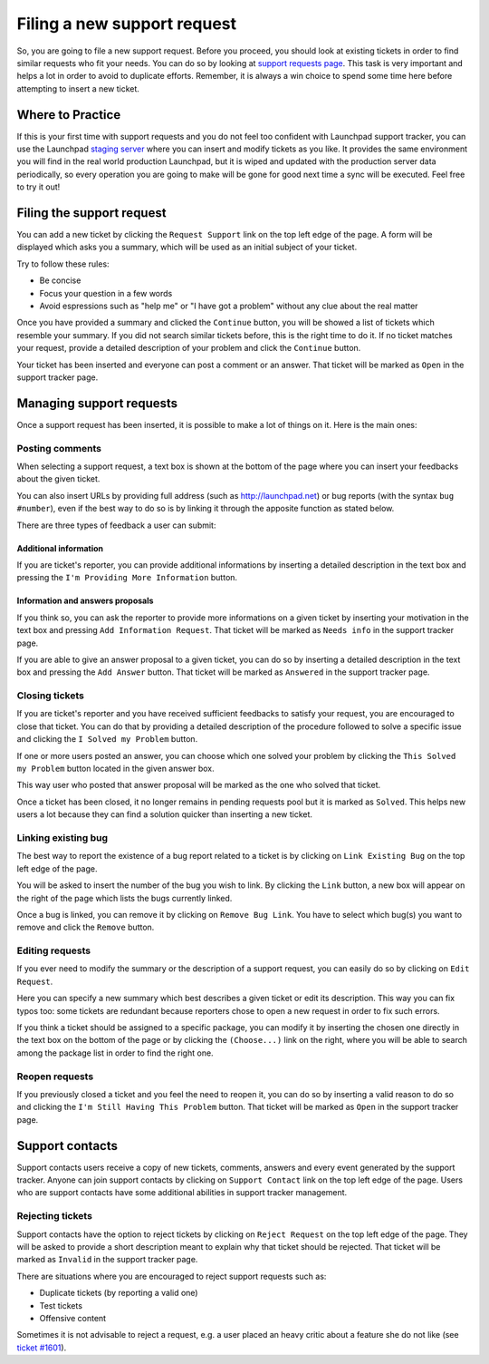 Filing a new support request
============================

So, you are going to file a new support request. Before you proceed, you
should look at existing tickets in order to find similar requests who
fit your needs. You can do so by looking at `support requests
page <https://launchpad.net/support>`__. This task is very important and
helps a lot in order to avoid to duplicate efforts. Remember, it is
always a win choice to spend some time here before attempting to insert
a new ticket.

Where to Practice
-----------------

If this is your first time with support requests and you do not feel too
confident with Launchpad support tracker, you can use the Launchpad
`staging
server <https://staging.launchpad.net/distros/ubuntu/+tickets>`__ where
you can insert and modify tickets as you like. It provides the same
environment you will find in the real world production Launchpad, but it
is wiped and updated with the production server data periodically, so
every operation you are going to make will be gone for good next time a
sync will be executed. Feel free to try it out!

Filing the support request
--------------------------

You can add a new ticket by clicking the ``Request Support`` link on the
top left edge of the page. A form will be displayed which asks you a
summary, which will be used as an initial subject of your ticket.

Try to follow these rules:

-  Be concise
-  Focus your question in a few words
-  Avoid espressions such as "help me" or "I have got a problem" without
   any clue about the real matter

Once you have provided a summary and clicked the ``Continue`` button, you
will be showed a list of tickets which resemble your summary. If you did
not search similar tickets before, this is the right time to do it. If
no ticket matches your request, provide a detailed description of your
problem and click the ``Continue`` button.

Your ticket has been inserted and everyone can post a comment or an
answer. That ticket will be marked as ``Open`` in the support tracker
page.

Managing support requests
-------------------------

Once a support request has been inserted, it is possible to make a lot
of things on it. Here is the main ones:

Posting comments
~~~~~~~~~~~~~~~~

When selecting a support request, a text box is shown at the bottom of
the page where you can insert your feedbacks about the given ticket.

You can also insert URLs by providing full address (such as
http://launchpad.net) or bug reports (with the syntax ``bug #number``),
even if the best way to do so is by linking it through the apposite
function as stated below.

There are three types of feedback a user can submit:

Additional information
^^^^^^^^^^^^^^^^^^^^^^

If you are ticket's reporter, you can provide additional informations by
inserting a detailed description in the text box and pressing the ``I'm
Providing More Information`` button.


Information and answers proposals
^^^^^^^^^^^^^^^^^^^^^^^^^^^^^^^^^

If you think so, you can ask the reporter to provide more informations
on a given ticket by inserting your motivation in the text box and
pressing ``Add Information Request``. That ticket will be marked as ``Needs
info`` in the support tracker page.

If you are able to give an answer proposal to a given ticket, you can do
so by inserting a detailed description in the text box and pressing the ``Add
Answer`` button. That ticket will be marked as ``Answered`` in the support
tracker page.

Closing tickets
~~~~~~~~~~~~~~~

If you are ticket's reporter and you have received sufficient feedbacks
to satisfy your request, you are encouraged to close that ticket. You
can do that by providing a detailed description of the procedure
followed to solve a specific issue and clicking the ``I Solved my Problem``
button.

If one or more users posted an answer, you can choose which one solved
your problem by clicking the ``This Solved my Problem`` button located in
the given answer box.

This way user who posted that answer proposal will be marked as the one
who solved that ticket.

Once a ticket has been closed, it no longer remains in pending requests
pool but it is marked as ``Solved``. This helps new users a lot because
they can find a solution quicker than inserting a new ticket.

Linking existing bug
~~~~~~~~~~~~~~~~~~~~

The best way to report the existence of a bug report related to a ticket
is by clicking on ``Link Existing Bug`` on the top left edge of the page.

You will be asked to insert the number of the bug you wish to link. By
clicking the ``Link`` button, a new box will appear on the right of the page
which lists the bugs currently linked.

Once a bug is linked, you can remove it by clicking on ``Remove Bug
Link``. You have to select which bug(s) you want to remove and click the
``Remove`` button.

Editing requests
~~~~~~~~~~~~~~~~

If you ever need to modify the summary or the description of a support
request, you can easily do so by clicking on ``Edit Request``.

Here you can specify a new summary which best describes a given ticket
or edit its description. This way you can fix typos too: some tickets
are redundant because reporters chose to open a new request in order to
fix such errors.

If you think a ticket should be assigned to a specific package, you can
modify it by inserting the chosen one directly in the text box on the
bottom of the page or by clicking the ``(Choose...)`` link on the right,
where you will be able to search among the package list in order to find
the right one.

Reopen requests
~~~~~~~~~~~~~~~

If you previously closed a ticket and you feel the need to reopen it,
you can do so by inserting a valid reason to do so and clicking the ``I'm
Still Having This Problem`` button. That ticket will be marked as ``Open``
in the support tracker page.

Support contacts
----------------

Support contacts users receive a copy of new tickets, comments, answers
and every event generated by the support tracker. Anyone can join
support contacts by clicking on ``Support Contact`` link on the top left
edge of the page. Users who are support contacts have some additional
abilities in support tracker management.

Rejecting tickets
~~~~~~~~~~~~~~~~~

Support contacts have the option to reject tickets by clicking on
``Reject Request`` on the top left edge of the page. They will be asked to
provide a short description meant to explain why that ticket should be
rejected. That ticket will be marked as ``Invalid`` in the support tracker
page.

There are situations where you are encouraged to reject support requests
such as:

-  Duplicate tickets (by reporting a valid one)
-  Test tickets
-  Offensive content

Sometimes it is not advisable to reject a request, e.g. a user placed an
heavy critic about a feature she do not like (see `ticket
#1601 <https://launchpad.net/distros/ubuntu/+ticket/1601>`__).